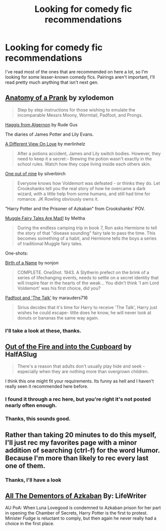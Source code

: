 #+TITLE: Looking for comedy fic recommendations

* Looking for comedy fic recommendations
:PROPERTIES:
:Author: Tiamut
:Score: 3
:DateUnix: 1420302706.0
:DateShort: 2015-Jan-03
:FlairText: Request
:END:
I've read most of the ones that are recommended on here a lot, so I'm looking for some lesser-known comedy fics. Pairings aren't important, I'll read pretty much anything that isn't next gen.


** [[http://archiveofourown.org/works/319714][Anatomy of a Prank]] by xylodemon

#+begin_quote
  Step by step instructions for those wishing to emulate the incomparable Messrs Moony, Wormtail, Padfoot, and Prongs.
#+end_quote

[[https://www.fanfiction.net/s/3687255/1/Haggis-from-Algernon][Haggis from Algernon]] by Rude Gus

The diaries of James Potter and Lily Evans.

[[https://www.fanfiction.net/s/5257962/1/A-Different-View-On-Love][A Different View On Love]] by merlinhelz

#+begin_quote
  After a potions accident, James and Lily switch bodies. However, they need to keep it a secret:- Brewing the potion wasn't exactly in the school rules. Watch how they cope living inside each others skin.
#+end_quote

[[https://www.fanfiction.net/s/5925865/1/One-out-of-nine][One out of nine]] by silverbirch

#+begin_quote
  Everyone knows how Voldemort was defeated - or thinks they do. Let Crookshanks tell you the real story of how he overcame a dark wizard, with a little help from some humans, and still had time for romance. JK Rowling obviously owns it.
#+end_quote

"Harry Potter and the Prisoner of Azkaban" from Crookshanks' POV.

[[http://archiveofourown.org/works/236735/chapters/362797][Muggle Fairy Tales Are Mad!]] by Meltha

#+begin_quote
  During the endless camping trip in book 7, Ron asks Hermione to tell the story of that "disease sounding" fairy tale to pass the time. This becomes something of a habit, and Hermione tells the boys a series of traditional Muggle fairy tales.
#+end_quote

One-shots:

[[https://www.fanfiction.net/s/2620851/1/Birth-of-a-Name][Birth of a Name]] by nonjon

#+begin_quote
  COMPLETE. OneShot. 1943. A Slytherin prefect on the brink of a series of lifechanging events, needs to settle on a secret identity that will inspire fear in the hearts of the weak... You didn't think 'I am Lord Voldemort' was his first choice, did you?
#+end_quote

[[https://www.fanfiction.net/s/6389795/1/Padfoot-and-The-Talk][Padfoot and 'The Talk']] by marauders716

#+begin_quote
  Sirius decides that it's time for Harry to receive 'The Talk', Harry just wishes he could escape- little does he know, he will never look at donuts or bananas the same way again.
#+end_quote
:PROPERTIES:
:Author: dinara_n
:Score: 3
:DateUnix: 1420305108.0
:DateShort: 2015-Jan-03
:END:

*** I'll take a look at these, thanks.
:PROPERTIES:
:Author: Tiamut
:Score: 1
:DateUnix: 1420305311.0
:DateShort: 2015-Jan-03
:END:


** [[https://www.fanfiction.net/s/9526039/1/Out-of-the-Fire-and-into-the-Cupboard][Out of the Fire and into the Cupboard]] by HalfASlug

#+begin_quote
  There's a reason that adults don't usually play hide and seek - especially when they are nothing more than overgrown children.
#+end_quote

I think this one might fit your requirements. Its funny as hell and I haven't really seen it recommended here before.
:PROPERTIES:
:Author: Paraparakachak
:Score: 3
:DateUnix: 1420309883.0
:DateShort: 2015-Jan-03
:END:

*** I found it through a rec here, but you're right it's not posted nearly often enough.
:PROPERTIES:
:Score: 1
:DateUnix: 1420331625.0
:DateShort: 2015-Jan-04
:END:


*** Thanks, this sounds good.
:PROPERTIES:
:Author: Tiamut
:Score: 1
:DateUnix: 1420346083.0
:DateShort: 2015-Jan-04
:END:


** Rather than taking 20 minutes to do this myself, I'll just rec my favorites page with a minor addition of searching (ctrl-f) for the word Humor. Because I'm more than likely to rec every last one of them.
:PROPERTIES:
:Score: 2
:DateUnix: 1420332097.0
:DateShort: 2015-Jan-04
:END:

*** Thanks, I'll have a look
:PROPERTIES:
:Author: Tiamut
:Score: 1
:DateUnix: 1420346111.0
:DateShort: 2015-Jan-04
:END:


** [[http://www.fanfiction.net/s/5371934/1/All-The-Dementors-of-Azkaban][All The Dementors of Azkaban]] By: LifeWriter

AU PoA: When Luna Lovegood is condemned to Azkaban prison for her part in opening the Chamber of Secrets, Harry Potter is the first to protest. Minister Fudge is reluctant to comply, but then again he never really had a choice in the first place.
:PROPERTIES:
:Author: Thane-of-Hyrule
:Score: 1
:DateUnix: 1421184998.0
:DateShort: 2015-Jan-14
:END:
